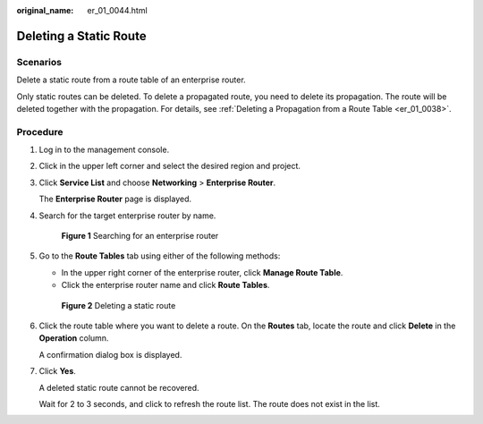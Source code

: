 :original_name: er_01_0044.html

.. _er_01_0044:

Deleting a Static Route
=======================

Scenarios
---------

Delete a static route from a route table of an enterprise router.

Only static routes can be deleted. To delete a propagated route, you need to delete its propagation. The route will be deleted together with the propagation. For details, see :ref:`Deleting a Propagation from a Route Table <er_01_0038>`.

Procedure
---------

#. Log in to the management console.

#. Click |image1| in the upper left corner and select the desired region and project.

#. Click **Service List** and choose **Networking** > **Enterprise Router**.

   The **Enterprise Router** page is displayed.

#. Search for the target enterprise router by name.


   .. figure:: /_static/images/en-us_image_0000001674900098.png
      :alt: **Figure 1** Searching for an enterprise router

      **Figure 1** Searching for an enterprise router

#. Go to the **Route Tables** tab using either of the following methods:

   -  In the upper right corner of the enterprise router, click **Manage Route Table**.
   -  Click the enterprise router name and click **Route Tables**.


   .. figure:: /_static/images/en-us_image_0000001723184881.png
      :alt: **Figure 2** Deleting a static route

      **Figure 2** Deleting a static route

#. Click the route table where you want to delete a route. On the **Routes** tab, locate the route and click **Delete** in the **Operation** column.

   A confirmation dialog box is displayed.

#. Click **Yes**.

   A deleted static route cannot be recovered.

   Wait for 2 to 3 seconds, and click |image2| to refresh the route list. The route does not exist in the list.

.. |image1| image:: /_static/images/en-us_image_0000001190483836.png
.. |image2| image:: /_static/images/en-us_image_0000001434293421.png
